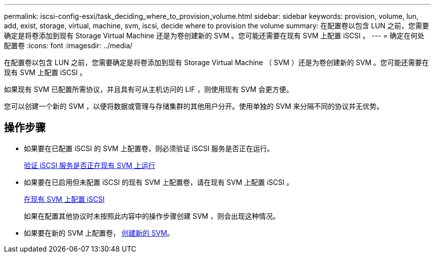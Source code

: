 ---
permalink: iscsi-config-esxi/task_deciding_where_to_provision_volume.html 
sidebar: sidebar 
keywords: provision, volume, lun, add, exist, storage, virtual, machine, svm, iscsi, decide where to provision the volume 
summary: 在配置卷以包含 LUN 之前，您需要确定是将卷添加到现有 Storage Virtual Machine 还是为卷创建新的 SVM 。您可能还需要在现有 SVM 上配置 iSCSI 。 
---
= 确定在何处配置卷
:icons: font
:imagesdir: ../media/


[role="lead"]
在配置卷以包含 LUN 之前，您需要确定是将卷添加到现有 Storage Virtual Machine （ SVM ）还是为卷创建新的 SVM 。您可能还需要在现有 SVM 上配置 iSCSI 。

如果现有 SVM 已配置所需协议，并且具有可从主机访问的 LIF ，则使用现有 SVM 会更方便。

您可以创建一个新的 SVM ，以便将数据或管理与存储集群的其他用户分开。使用单独的 SVM 来分隔不同的协议并无优势。



== 操作步骤

* 如果要在已配置 iSCSI 的 SVM 上配置卷，则必须验证 iSCSI 服务是否正在运行。
+
xref:task_verifying_iscsi_is_running_on_existing_vserver.adoc[验证 iSCSI 服务是否正在现有 SVM 上运行]

* 如果要在已启用但未配置 iSCSI 的现有 SVM 上配置卷，请在现有 SVM 上配置 iSCSI 。
+
xref:task_configuring_iscsi_fc_creating_lun_on_existing_svm.adoc[在现有 SVM 上配置 iSCSI]

+
如果在配置其他协议时未按照此内容中的操作步骤创建 SVM ，则会出现这种情况。

* 如果要在新的 SVM 上配置卷， xref:task_creating_svm.adoc[创建新的 SVM]。

